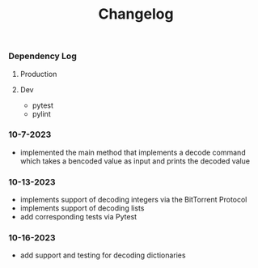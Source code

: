 #+title: Changelog

*** Dependency Log
**** Production
**** Dev
- pytest
- pylint

*** 10-7-2023
- implemented the main method that implements a decode command which takes a bencoded value as input
  and prints the decoded value
*** 10-13-2023
- implements support of decoding integers via the BitTorrent Protocol
- implements support of decoding lists
- add corresponding tests via Pytest
*** 10-16-2023
- add support and testing for decoding dictionaries
